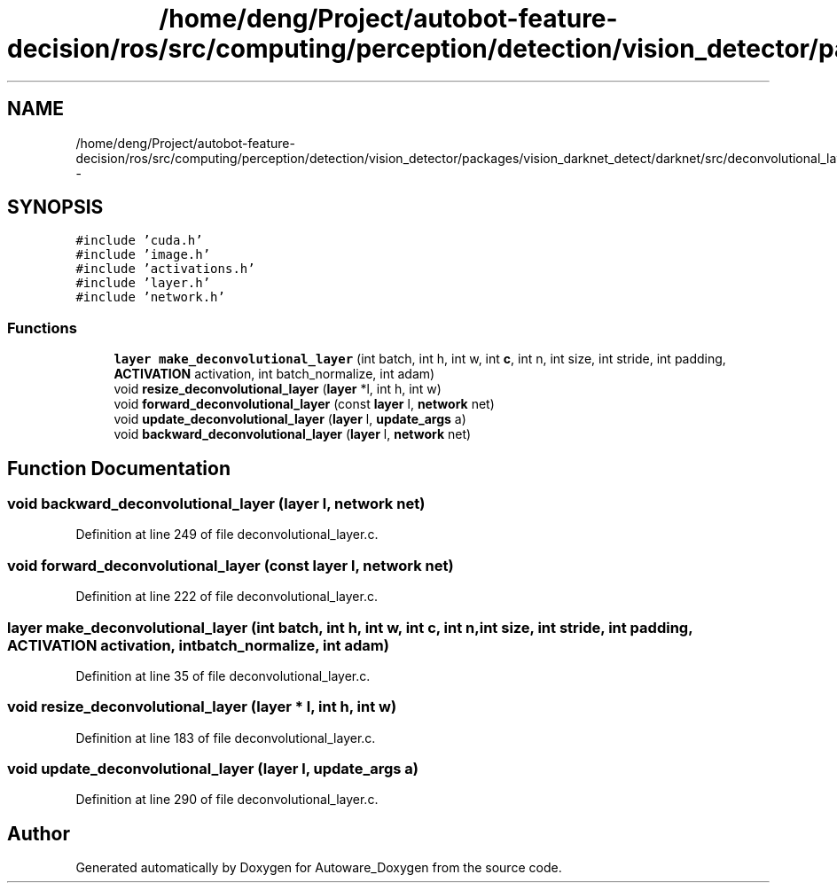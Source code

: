 .TH "/home/deng/Project/autobot-feature-decision/ros/src/computing/perception/detection/vision_detector/packages/vision_darknet_detect/darknet/src/deconvolutional_layer.h" 3 "Fri May 22 2020" "Autoware_Doxygen" \" -*- nroff -*-
.ad l
.nh
.SH NAME
/home/deng/Project/autobot-feature-decision/ros/src/computing/perception/detection/vision_detector/packages/vision_darknet_detect/darknet/src/deconvolutional_layer.h \- 
.SH SYNOPSIS
.br
.PP
\fC#include 'cuda\&.h'\fP
.br
\fC#include 'image\&.h'\fP
.br
\fC#include 'activations\&.h'\fP
.br
\fC#include 'layer\&.h'\fP
.br
\fC#include 'network\&.h'\fP
.br

.SS "Functions"

.in +1c
.ti -1c
.RI "\fBlayer\fP \fBmake_deconvolutional_layer\fP (int batch, int h, int w, int \fBc\fP, int n, int size, int stride, int padding, \fBACTIVATION\fP activation, int batch_normalize, int adam)"
.br
.ti -1c
.RI "void \fBresize_deconvolutional_layer\fP (\fBlayer\fP *l, int h, int w)"
.br
.ti -1c
.RI "void \fBforward_deconvolutional_layer\fP (const \fBlayer\fP l, \fBnetwork\fP net)"
.br
.ti -1c
.RI "void \fBupdate_deconvolutional_layer\fP (\fBlayer\fP l, \fBupdate_args\fP a)"
.br
.ti -1c
.RI "void \fBbackward_deconvolutional_layer\fP (\fBlayer\fP l, \fBnetwork\fP net)"
.br
.in -1c
.SH "Function Documentation"
.PP 
.SS "void backward_deconvolutional_layer (\fBlayer\fP l, \fBnetwork\fP net)"

.PP
Definition at line 249 of file deconvolutional_layer\&.c\&.
.SS "void forward_deconvolutional_layer (const \fBlayer\fP l, \fBnetwork\fP net)"

.PP
Definition at line 222 of file deconvolutional_layer\&.c\&.
.SS "\fBlayer\fP make_deconvolutional_layer (int batch, int h, int w, int c, int n, int size, int stride, int padding, \fBACTIVATION\fP activation, int batch_normalize, int adam)"

.PP
Definition at line 35 of file deconvolutional_layer\&.c\&.
.SS "void resize_deconvolutional_layer (\fBlayer\fP * l, int h, int w)"

.PP
Definition at line 183 of file deconvolutional_layer\&.c\&.
.SS "void update_deconvolutional_layer (\fBlayer\fP l, \fBupdate_args\fP a)"

.PP
Definition at line 290 of file deconvolutional_layer\&.c\&.
.SH "Author"
.PP 
Generated automatically by Doxygen for Autoware_Doxygen from the source code\&.
